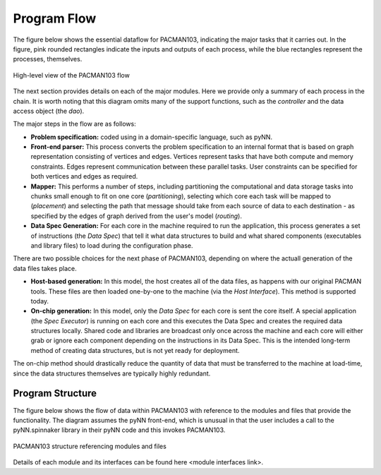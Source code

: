 
Program Flow
------------

The figure below shows the essential dataflow for PACMAN103, indicating the
major tasks that it carries out. In the figure, pink rounded rectangles indicate
the inputs and outputs of each process, while the blue rectangles represent the
processes, themselves.


.. figure:: figures/PACMAN-flow-overview2.png
   :align: center

   High-level view of the PACMAN103 flow

The next section provides details on each of the major modules. Here we provide only
a summary of each process in the chain. It is worth noting that this diagram omits
many of the support functions, such as the *controller* and the data access object
(the *dao*).

The major steps in the flow are as follows:

* **Problem specification:** coded using in a domain-specific language, such as pyNN.

* **Front-end parser:** This process converts the problem specification to an internal
  format that is based on graph representation consisting of vertices and edges. Vertices
  represent tasks that have both compute and memory constraints. Edges represent 
  communication between these parallel tasks. User constraints can be specified for both
  vertices and edges as required.

* **Mapper:** This performs a number of steps, including partitioning the computational
  and data storage tasks into chunks small enough to fit on one core (*partitioning*),
  selecting which core each task will be mapped to (*placement*) and selecting the
  path that message should take from each source of data to each destination - as specified
  by the edges of graph derived from the user's model (*routing*).

* **Data Spec Generation:** For each core in the machine required to run the application,
  this process generates a set of instructions (the *Data Spec*) that tell it what data
  structures to build and what shared components (executables and library files) to load
  during the configuration phase.

There are two possible choices for the next phase of PACMAN103, depending on
where the actuall generation of the data files takes place.

* **Host-based generation:** In this model, the host creates all of the data
  files, as happens with our original PACMAN tools. These files are then loaded
  one-by-one to the machine (via the *Host Interface*). This method is supported today.

* **On-chip generation:** In this model, only the *Data Spec* for each core is sent
  the core itself. A special application (the *Spec Executor*) is running on each
  core and this executes the Data Spec and creates the required data structures
  locally. Shared code and libraries are broadcast only once across the machine 
  and each core will either grab or ignore each component depending on the 
  instructions in its Data Spec. This is the intended long-term method of
  creating data structures, but is not yet ready for deployment.

The on-chip method should drastically reduce the quantity of data that must be 
transferred to the machine at load-time, since the data structures themselves
are typically highly redundant. 

Program Structure
*****************

The figure below shows the flow of data within PACMAN103 with reference to
the modules and files that provide the functionality. The diagram assumes
the pyNN front-end, which is unusual in that the user includes a call to the
pyNN.spinnaker library in their pyNN code and this invokes PACMAN103.

.. figure:: figures/flow-by-module.png
   :align: center

   PACMAN103 structure referencing modules and files


Details of each module and its interfaces can be found here <module interfaces link>.



